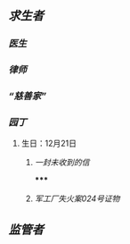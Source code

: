 ** [[求生者]]
*** [[医生]]
*** [[律师]]
*** [[“慈善家”]]
*** [[园丁]]
**** 生日：12月21日
***** [[一封未收到的信]]
*****
***** [[军工厂失火案024号证物]]
** [[监管者]]
